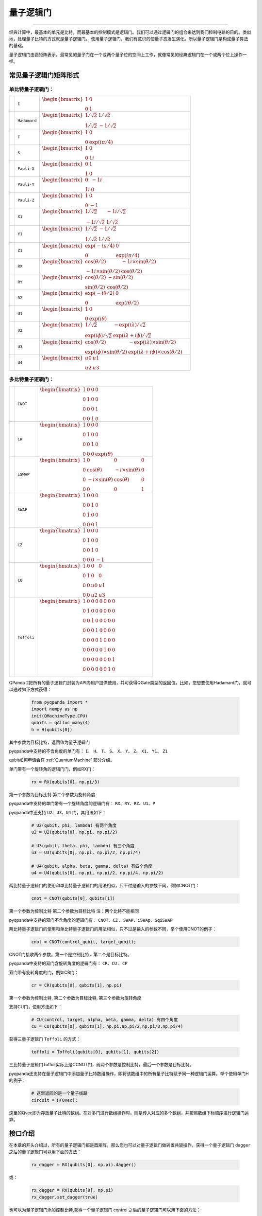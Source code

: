 量子逻辑门
====================
----

经典计算中，最基本的单元是比特，而最基本的控制模式是逻辑门。我们可以通过逻辑门的组合来达到我们控制电路的目的。类似地，处理量子比特的方式就是量子逻辑门。
使用量子逻辑门，我们有意识的使量子态发生演化。所以量子逻辑门是构成量子算法的基础。

量子逻辑门由酉矩阵表示。最常见的量子门在一个或两个量子位的空间上工作，就像常见的经典逻辑门在一个或两个位上操作一样。

常见量子逻辑门矩阵形式
--------------------------------------

.. |I| image:: images/QGate_I.png
   :width: 50px
   :height: 50px

.. |H| image:: images/QGate_H.png
   :width: 50px
   :height: 50px

.. |T| image:: images/QGate_T.png
   :width: 50px
   :height: 50px

.. |S| image:: images/QGate_S.png
   :width: 50px
   :height: 50px

.. |X| image:: images/QGate_X.png
   :width: 50px
   :height: 50px

.. |Y| image:: images/QGate_Y.png
   :width: 50px
   :height: 50px
   
.. |Z| image:: images/QGate_Z.png
   :width: 50px
   :height: 50px

.. |X1| image:: images/QGate_X1.png
   :width: 50px
   :height: 50px

.. |Y1| image:: images/QGate_Y1.png
   :width: 50px
   :height: 50px
   
.. |Z1| image:: images/QGate_Z1.png
   :width: 50px
   :height: 50px

.. |RX| image:: images/QGate_RX.png
   :width: 50px
   :height: 50px

.. |RY| image:: images/QGate_RY.png
   :width: 50px
   :height: 50px

.. |RZ| image:: images/QGate_RZ.png
   :width: 50px
   :height: 50px

.. |U1| image:: images/QGate_U1.png
   :width: 50px
   :height: 50px

.. |U2| image:: images/QGate_U2.png
   :width: 50px
   :height: 50px

.. |U3| image:: images/QGate_U3.png
   :width: 50px
   :height: 50px

.. |U4| image:: images/QGate_U4.png
   :width: 50px
   :height: 50px

.. |CNOT| image:: images/QGate_CNOT.png
   :width: 50px
   :height: 50px

.. |CR| image:: images/QGate_CR.png
   :width: 50px
   :height: 50px

.. |iSWAP| image:: images/QGate_iSWAP.png
   :width: 50px
   :height: 50px

.. |SWAP| image:: images/QGate_SWAP.png
   :width: 50px
   :height: 50px

.. |CZ| image:: images/QGate_CZ.png
   :width: 50px
   :height: 50px

.. |CU| image:: images/QGate_CU.png
   :width: 50px
   :height: 50px

.. |Toffoli| image:: images/QGate_Toff.png
   :width: 50px
   :height: 50px

单比特量子逻辑门：
`````````````````````````````````````````````````
.. .. tabularcolumns:: |m{0.1\textwidth}<{\centering}|c|c|

.. list-table:: 
 

   * - |I|                                                     
     - ``I``                     
     - :math:`\begin{bmatrix} 1 & 0 \\ 0 & 1 \end{bmatrix}\quad`
   * - |H|                                                      
     - ``Hadamard``              
     - :math:`\begin{bmatrix} 1/\sqrt {2} & 1/\sqrt {2} \\ 1/\sqrt {2} & -1/\sqrt {2} \end{bmatrix}\quad`
   * - |T|                                                     
     - ``T``                     
     - :math:`\begin{bmatrix} 1 & 0 \\ 0 & \exp(i\pi / 4) \end{bmatrix}\quad`
   * - |S|                                                     
     - ``S``                      
     - :math:`\begin{bmatrix} 1 & 0 \\ 0 & 1i \end{bmatrix}\quad`
   * - |X|                                                     
     - ``Pauli-X``               
     - :math:`\begin{bmatrix} 0 & 1 \\ 1 & 0 \end{bmatrix}\quad`
   * - |Y|                                                     
     - ``Pauli-Y``               
     - :math:`\begin{bmatrix} 0 & -1i \\ 1i & 0 \end{bmatrix}\quad`
   * - |Z|                                                     
     - ``Pauli-Z``               
     - :math:`\begin{bmatrix} 1 & 0 \\ 0 & -1 \end{bmatrix}\quad`
   * - |X1|                                                    
     - ``X1``                    
     - :math:`\begin{bmatrix} 1/\sqrt {2} & -1i/\sqrt {2} \\ -1i/\sqrt {2} & 1/\sqrt {2} \end{bmatrix}\quad`
   * - |Y1|                                                    
     - ``Y1``                    
     - :math:`\begin{bmatrix} 1/\sqrt {2} & -1/\sqrt {2} \\ 1/\sqrt {2} & 1/\sqrt {2} \end{bmatrix}\quad`
   * - |Z1|                                                    
     - ``Z1``                    
     - :math:`\begin{bmatrix} \exp(-i\pi/4) & 0 \\ 0 & \exp(i\pi/4) \end{bmatrix}\quad`
   * - |RX|                                                    
     - ``RX``                    
     - :math:`\begin{bmatrix} \cos(\theta/2) & -1i×\sin(\theta/2) \\ -1i×\sin(\theta/2) & \cos(\theta/2) \end{bmatrix}\quad`
   * - |RY|                                                    
     - ``RY``                    
     - :math:`\begin{bmatrix} \cos(\theta/2) & -\sin(\theta/2) \\ \sin(\theta/2) & \cos(\theta/2) \end{bmatrix}\quad`
   * - |RZ|                                                    
     - ``RZ``                    
     - :math:`\begin{bmatrix} \exp(-i\theta/2) & 0 \\ 0 & \exp(i\theta/2) \end{bmatrix}\quad`
   * - |U1|                                                    
     - ``U1``                    
     - :math:`\begin{bmatrix} 1 & 0 \\ 0 & \exp(i\theta) \end{bmatrix}\quad`
   * - |U2|                                                    
     - ``U2``                    
     - :math:`\begin{bmatrix} 1/\sqrt {2} & -\exp(i\lambda)/\sqrt {2} \\ \exp(i\phi)/\sqrt {2} & \exp(i\lambda+i\phi)/\sqrt {2} \end{bmatrix}\quad`
   * - |U3|                                                    
     - ``U3``                    
     - :math:`\begin{bmatrix} \cos(\theta/2) & -\exp(i\lambda)×\sin(\theta/2) \\ \exp(i\phi)×\sin(\theta/2) & \exp(i\lambda+i\phi)×\cos(\theta/2) \end{bmatrix}\quad`
   * - |U4|                                                    
     - ``U4``                    
     - :math:`\begin{bmatrix} u0 & u1 \\ u2 & u3 \end{bmatrix}\quad`


多比特量子逻辑门：
`````````````````````````````````````````````````
.. .. tabularcolumns:: |m{0.1\textwidth}<{\centering}|c|c|

.. list-table:: 


   * - |CNOT|                                                      
     - ``CNOT``                  
     - :math:`\begin{bmatrix} 1 & 0 & 0 & 0  \\ 0 & 1 & 0 & 0 \\ 0 & 0 & 0 & 1 \\ 0 & 0 & 1 & 0 \end{bmatrix}\quad`
   * - |CR|                                                        
     - ``CR``                    
     - :math:`\begin{bmatrix} 1 & 0 & 0 & 0  \\ 0 & 1 & 0 & 0 \\ 0 & 0 & 1 & 0 \\ 0 & 0 & 0 & \exp(i\theta) \end{bmatrix}\quad`
   * - |iSWAP|                                                      
     - ``iSWAP``                 
     - :math:`\begin{bmatrix} 1 & 0 & 0 & 0  \\ 0 & \cos(\theta) & -i×\sin(\theta) & 0 \\ 0 & -i×\sin(\theta) & \cos(\theta) & 0 \\ 0 & 0 & 0 & 1 \end{bmatrix}\quad`
   * - |SWAP|                                                      
     - ``SWAP``                  
     - :math:`\begin{bmatrix} 1 & 0 & 0 & 0  \\ 0 & 0 & 1 & 0 \\ 0 & 1 & 0 & 0 \\ 0 & 0 & 0 & 1 \end{bmatrix}\quad`
   * - |CZ|                                                        
     - ``CZ``                    
     - :math:`\begin{bmatrix} 1 & 0 & 0 & 0  \\ 0 & 1 & 0 & 0 \\ 0 & 0 & 1 & 0 \\ 0 & 0 & 0 & -1 \end{bmatrix}\quad`
   * - |CU|                                                        
     - ``CU``                    
     - :math:`\begin{bmatrix} 1 & 0 & 0 & 0  \\ 0 & 1 & 0 & 0 \\ 0 & 0 & u0 & u1 \\ 0 & 0 & u2 & u3 \end{bmatrix}\quad`
   * - |Toffoli|                                                    
     - ``Toffoli``               
     - :math:`\begin{bmatrix} 1 & 0 & 0 & 0 & 0 & 0 & 0 & 0 \\ 0 & 1 & 0 & 0 & 0 & 0 & 0 & 0 \\ 0 & 0 & 1 & 0 & 0 & 0 & 0 & 0 \\ 0 & 0 & 0 & 1 & 0 & 0 & 0 & 0 \\ 0 & 0 & 0 & 0 & 1 & 0 & 0 & 0  \\ 0 & 0 & 0 & 0 & 0 & 1 & 0 & 0 \\ 0 & 0 & 0 & 0 & 0 & 0 & 0 & 1  \\ 0 & 0 & 0 & 0 & 0 & 0 & 1 & 0 \\ \end{bmatrix}\quad`

.. _api_introduction:

QPanda 2把所有的量子逻辑门封装为API向用户提供使用，并可获得QGate类型的返回值。比如，您想要使用Hadamard门，就可以通过如下方式获得：

     .. code-block:: python
          
         from pyqpanda import *
         import numpy as np
         init(QMachineType.CPU)
         qubits = qAlloc_many(4)
         h = H(qubits[0])

其中参数为目标比特，返回值为量子逻辑门

pyqpanda中支持的不含角度的单门有： ``I``、 ``H``、 ``T``、 ``S``、 ``X``、 ``Y``、 ``Z``、 ``X1``、 ``Y1``、 ``Z1``

qubit如何申请会在 :ref:`QuantumMachine` 部分介绍。

单门带有一个旋转角的逻辑门门，例如RX门：

     .. code-block:: python
          
         rx = RX(qubits[0]，np.pi/3)

第一个参数为目标比特
第二个参数为旋转角度 

pyqpanda中支持的单门带有一个旋转角度的逻辑门有： ``RX``、``RY``、``RZ``、``U1``、``P``
   

pyqpanda中还支持 ``U2``、``U3``、``U4`` 门，其用法如下：

      .. code-block:: python

         # U2(qubit, phi, lambda) 有两个角度
         u2 = U2(qubits[0]，np.pi, np.pi/2) 

         # U3(qubit, theta, phi, lambda) 有三个角度
         u3 = U3(qubits[0]，np.pi, np.pi/2, np.pi/4)
         
         # U4(qubit, alpha, beta, gamma, delta) 有四个角度
         u4 = U4(qubits[0]，np.pi, np.pi/2, np.pi/4, np.pi/2)   

两比特量子逻辑门的使用和单比特量子逻辑门的用法相似，只不过是输入的参数不同，例如CNOT门：

     .. code-block:: python
          
         cnot = CNOT(qubits[0]，qubits[1])

第一个参数为控制比特
第二个参数为目标比特 
注：两个比特不能相同

pyqpanda中支持的双门不含角度的逻辑门有： ``CNOT``、``CZ`` 、``SWAP``、``iSWAp``、``SqiSWAP``

两比特量子逻辑门的使用和单比特量子逻辑门的用法相似，只不过是输入的参数不同，举个使用CNOT的例子：

     .. code-block:: python
          
         cnot = CNOT(control_qubit, target_qubit);

CNOT门接收两个参数，第一个是控制比特，第二个是目标比特。

pyqpanda中支持的双门含旋转角度的逻辑门有： ``CR``、``CU`` 、``CP``

双门带有旋转角度的门，例如CR门：

      .. code-block:: python
            
         cr = CR(qubits[0]，qubits[1]，np.pi)

第一个参数为控制比特, 第二个参数为目标比特, 第三个参数为旋转角度 

支持CU门，使用方法如下：

      .. code-block:: python

         # CU(control, target, alpha, beta, gamma, delta) 有四个角度   
         cu = CU(qubits[0]，qubits[1]，np.pi,np.pi/2,np.pi/3,np.pi/4)

获得三量子逻辑门 ``Toffoli`` 的方式：

     .. code-block:: python

          toffoli = Toffoli(qubits[0], qubits[1], qubits[2])

三比特量子逻辑门Toffoli实际上是CCNOT门，前两个参数是控制比特，最后一个参数是目标比特。

pyqpanda还支持在量子逻辑门中添加量子比特数组操作，即将该数组中的所有量子比特赋予同一种逻辑门运算，举个使用单门H的例子：

     .. code-block:: python

          # 这里返回的是一个量子线路
          circuit = H(Qvec);

这里的Qvec即为存放量子比特的数组。在对多门进行数组操作时，则是传入对应的多个数组，并按照数组下标顺序进行逻辑门运算。

接口介绍
----------------

在本章的开头介绍过，所有的量子逻辑门都是酉矩阵，那么您也可以对量子逻辑门做转置共轭操作，获得一个量子逻辑门 ``dagger`` 之后的量子逻辑门可以用下面的方法：

      .. code-block:: python
            
         rx_dagger = RX(qubits[0], np.pi).dagger()

或：

      .. code-block:: python

         rx_dagger = RX(qubits[0], np.pi)
         rx_dagger.set_dagger(true)

也可以为量子逻辑门添加控制比特,获得一个量子逻辑门 control 之后的量子逻辑门可以用下面的方法：

      .. code-block:: python

         qvec = [qubits[0], qubits[1]]
         rx_control = RX(qubits[2], np.pi).control(qvec)

或：
      .. code-block:: python

         qvec = [qubits[0], qubits[1]]
         rx_control = RX(qubits[2], np.pi)
         rx_control.set_control(qvec)

pyqpanda 还封装了一些比较方便的接口，会简化一些量子逻辑门的操作

      .. code-block:: python

         cir = apply_QGate(qubits, H)

qubits的每个量子比特都添加H门

实例
----------------

以下实例主要是向您展现QGate类型接口的使用方式.

   .. code-block:: python

         from pyqpanda import *

         if __name__ == "__main__":
            init(QMachineType.CPU)
            qubits = qAlloc_many(3)
            control_qubits = [qubits[0], qubits[1]]
            prog = create_empty_qprog()

            # 构建量子程序
            prog  << H(qubits) \
                  << H(qubits[0]).dagger() \
                  << X(qubits[2]).control(control_qubits)

            # 对量子程序进行概率测量
            result = prob_run_dict(prog, qubits, -1)

            # 打印测量结果
            print(result)
            finalize()

计算结果如下：

    .. code-block:: python
        
      {'000': 0.24999999999999295, '001': 0.0, '010': 0.24999999999999295, '011': 0.0, '100': 0.24999999999999295, '101': 0.0, '110': 0.24999999999999295, '111': 0.0}
